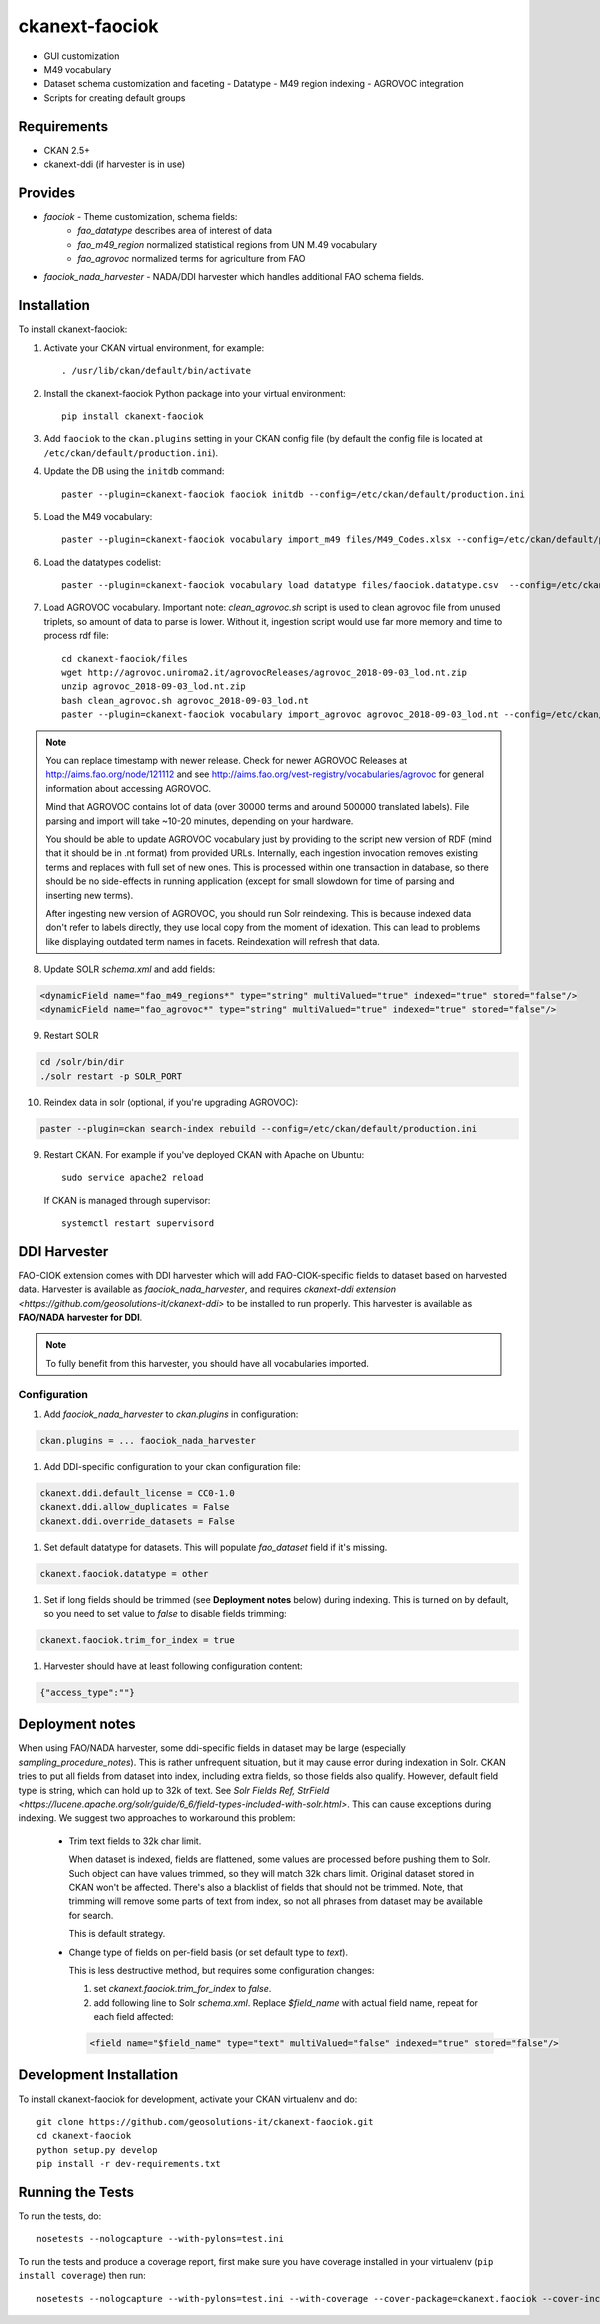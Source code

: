 
=============
ckanext-faociok
=============

- GUI customization
- M49 vocabulary
- Dataset schema customization and faceting
  - Datatype
  - M49 region indexing
  - AGROVOC integration
- Scripts for creating default groups

------------
Requirements
------------

* CKAN 2.5+
* ckanext-ddi (if harvester is in use)

--------
Provides
--------

* `faociok` - Theme customization, schema fields:
    * `fao_datatype` describes area of interest of data
    * `fao_m49_region` normalized statistical regions from UN M.49 vocabulary
    * `fao_agrovoc` normalized terms for agriculture from FAO
* `faociok_nada_harvester` - NADA/DDI harvester which handles additional FAO schema fields.

------------
Installation
------------

To install ckanext-faociok:

1. Activate your CKAN virtual environment, for example::

     . /usr/lib/ckan/default/bin/activate

2. Install the ckanext-faociok Python package into your virtual environment::

     pip install ckanext-faociok

3. Add ``faociok`` to the ``ckan.plugins`` setting in your CKAN
   config file (by default the config file is located at
   ``/etc/ckan/default/production.ini``).

4. Update the DB using the ``initdb`` command::
 
     paster --plugin=ckanext-faociok faociok initdb --config=/etc/ckan/default/production.ini
     
5. Load the M49 vocabulary::

     paster --plugin=ckanext-faociok vocabulary import_m49 files/M49_Codes.xlsx --config=/etc/ckan/default/production.ini

6. Load the datatypes codelist::

     paster --plugin=ckanext-faociok vocabulary load datatype files/faociok.datatype.csv  --config=/etc/ckan/default/production.ini     

7. Load AGROVOC vocabulary. Important note: `clean_agrovoc.sh` script is used to clean agrovoc file from unused triplets, so amount of data to parse is lower. Without it, ingestion script would use far more memory and time to process rdf file::

    cd ckanext-faociok/files    
    wget http://agrovoc.uniroma2.it/agrovocReleases/agrovoc_2018-09-03_lod.nt.zip
    unzip agrovoc_2018-09-03_lod.nt.zip
    bash clean_agrovoc.sh agrovoc_2018-09-03_lod.nt
    paster --plugin=ckanext-faociok vocabulary import_agrovoc agrovoc_2018-09-03_lod.nt --config=/etc/ckan/default/production.ini

.. note:: 
    
    You can replace timestamp with newer release. Check for newer AGROVOC Releases at http://aims.fao.org/node/121112 and see http://aims.fao.org/vest-registry/vocabularies/agrovoc for general information about accessing AGROVOC.

    Mind that AGROVOC contains lot of data (over 30000 terms and around 500000 translated labels). File parsing and import will take ~10-20 minutes, depending on your hardware.

    You should be able to update AGROVOC vocabulary just by providing to the script new version of RDF (mind that it should be in .nt format) from provided URLs.
    Internally, each ingestion invocation removes existing terms and replaces with full set of new ones. This is processed within one transaction in database, so there should be no side-effects in running application (except for small slowdown for time of parsing and inserting new terms).

    After ingesting new version of AGROVOC, you should run Solr reindexing. This is because indexed data don't refer to labels directly, they use local copy from the moment of idexation. This can lead to problems like displaying outdated term names in facets. Reindexation will refresh that data. 
    
8. Update SOLR `schema.xml` and add fields:

.. code::

   <dynamicField name="fao_m49_regions*" type="string" multiValued="true" indexed="true" stored="false"/>
   <dynamicField name="fao_agrovoc*" type="string" multiValued="true" indexed="true" stored="false"/>
   
9. Restart SOLR

.. code::

    cd /solr/bin/dir
    ./solr restart -p SOLR_PORT

10. Reindex data in solr (optional, if you're upgrading AGROVOC):

.. code::

    paster --plugin=ckan search-index rebuild --config=/etc/ckan/default/production.ini


9. Restart CKAN. For example if you've deployed CKAN with Apache on Ubuntu::

     sudo service apache2 reload

   If CKAN is managed through supervisor::

     systemctl restart supervisord 


-------------
DDI Harvester
-------------

FAO-CIOK extension comes with DDI harvester which will add FAO-CIOK-specific fields to dataset based on harvested data. Harvester is available as `faociok_nada_harvester`, and requires `ckanext-ddi extension <https://github.com/geosolutions-it/ckanext-ddi>` to be installed to run properly. This harvester is available as **FAO/NADA harvester for DDI**.

.. note::

    To fully benefit from this harvester, you should have all vocabularies imported.

    
Configuration
+++++++++++++

#. Add `faociok_nada_harvester` to `ckan.plugins` in configuration:

.. code::

    ckan.plugins = ... faociok_nada_harvester


#. Add DDI-specific configuration to your ckan configuration file:

.. code::
    
    ckanext.ddi.default_license = CC0-1.0
    ckanext.ddi.allow_duplicates = False
    ckanext.ddi.override_datasets = False


#. Set default datatype for datasets. This will populate `fao_dataset` field if it's missing.

.. code::
    
    ckanext.faociok.datatype = other

#. Set if long fields should be trimmed (see **Deployment notes** below) during indexing. This is turned on by default, so you need to set value to `false` to disable fields trimming:


.. code::

    ckanext.faociok.trim_for_index = true

#. Harvester should have at least following configuration content:

.. code::

    {"access_type":""}

----------------
Deployment notes
----------------

When using FAO/NADA harvester, some ddi-specific fields in dataset may be large (especially `sampling_procedure_notes`). This is rather unfrequent situation, but it may cause error during indexation in Solr. CKAN tries to put all fields from dataset into index, including extra fields, so those fields also qualify. However, default field type is string, which can hold up to 32k of text. See `Solr Fields Ref, StrField <https://lucene.apache.org/solr/guide/6_6/field-types-included-with-solr.html>`. This can cause exceptions during indexing. We suggest two approaches to workaround this problem:

 * Trim text fields to 32k char limit.

   When dataset is indexed, fields are flattened, some values are processed before pushing them to Solr. Such object can have values trimmed, so they will match 32k chars limit. Original dataset stored in CKAN won't be affected. There's also a blacklist of fields that should not be trimmed. Note, that trimming will remove some parts of text from index, so not all phrases from dataset may be available for search.

   This is default strategy. 

 * Change type of fields on per-field basis (or set default type to `text`).

   This is less destructive method, but requires some configuration changes:
   
   #. set `ckanext.faociok.trim_for_index` to `false`.

   #. add following line to Solr `schema.xml`. Replace `$field_name` with actual field name, repeat for each field affected:

   .. code::

       <field name="$field_name" type="text" multiValued="false" indexed="true" stored="false"/>


------------------------
Development Installation
------------------------

To install ckanext-faociok for development, activate your CKAN virtualenv and
do::

    git clone https://github.com/geosolutions-it/ckanext-faociok.git
    cd ckanext-faociok
    python setup.py develop
    pip install -r dev-requirements.txt


-----------------
Running the Tests
-----------------

To run the tests, do::

    nosetests --nologcapture --with-pylons=test.ini

To run the tests and produce a coverage report, first make sure you have
coverage installed in your virtualenv (``pip install coverage``) then run::

    nosetests --nologcapture --with-pylons=test.ini --with-coverage --cover-package=ckanext.faociok --cover-inclusive --cover-erase --cover-tests

